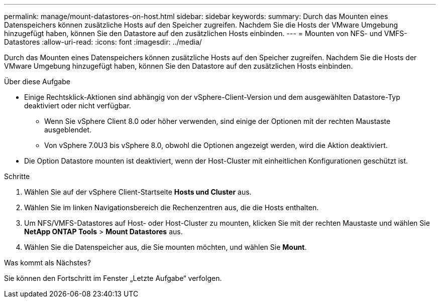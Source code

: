 ---
permalink: manage/mount-datastores-on-host.html 
sidebar: sidebar 
keywords:  
summary: Durch das Mounten eines Datenspeichers können zusätzliche Hosts auf den Speicher zugreifen. Nachdem Sie die Hosts der VMware Umgebung hinzugefügt haben, können Sie den Datastore auf den zusätzlichen Hosts einbinden. 
---
= Mounten von NFS- und VMFS-Datastores
:allow-uri-read: 
:icons: font
:imagesdir: ../media/


[role="lead"]
Durch das Mounten eines Datenspeichers können zusätzliche Hosts auf den Speicher zugreifen. Nachdem Sie die Hosts der VMware Umgebung hinzugefügt haben, können Sie den Datastore auf den zusätzlichen Hosts einbinden.

.Über diese Aufgabe
* Einige Rechtsklick-Aktionen sind abhängig von der vSphere-Client-Version und dem ausgewählten Datastore-Typ deaktiviert oder nicht verfügbar.
+
** Wenn Sie vSphere Client 8.0 oder höher verwenden, sind einige der Optionen mit der rechten Maustaste ausgeblendet.
** Von vSphere 7.0U3 bis vSphere 8.0, obwohl die Optionen angezeigt werden, wird die Aktion deaktiviert.


* Die Option Datastore mounten ist deaktiviert, wenn der Host-Cluster mit einheitlichen Konfigurationen geschützt ist.


.Schritte
. Wählen Sie auf der vSphere Client-Startseite *Hosts und Cluster* aus.
. Wählen Sie im linken Navigationsbereich die Rechenzentren aus, die die Hosts enthalten.
. Um NFS/VMFS-Datastores auf Host- oder Host-Cluster zu mounten, klicken Sie mit der rechten Maustaste und wählen Sie *NetApp ONTAP Tools* > *Mount Datastores* aus.
. Wählen Sie die Datenspeicher aus, die Sie mounten möchten, und wählen Sie *Mount*.


.Was kommt als Nächstes?
Sie können den Fortschritt im Fenster „Letzte Aufgabe“ verfolgen.
